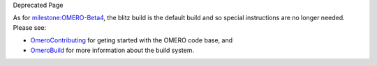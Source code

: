 Deprecated Page

As for `milestone:OMERO-Beta4 </ome/milestone/OMERO-Beta4>`_, the blitz
build is the default build and so special instructions are no longer
needed. Please see:

-  `OmeroContributing </ome/wiki/OmeroContributing>`_ for geting started
   with the OMERO code base, and
-  `OmeroBuild </ome/wiki/OmeroBuild>`_ for more information about the
   build system.
